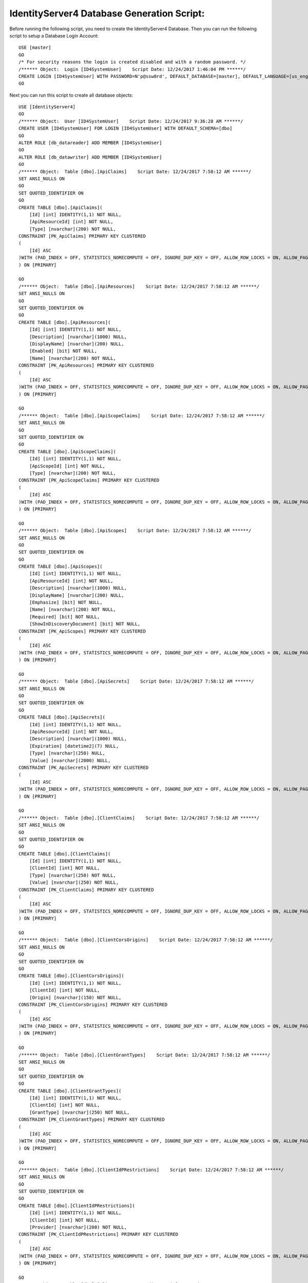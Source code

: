 .. _refDatabaseGenScriptID4:
IdentityServer4 Database Generation Script:
===========================================

Before running the following script, you need to create the IdentityServer4 Database. Then you can run the following script to setup a Database Login Account::

    USE [master]
    GO
    /* For security reasons the login is created disabled and with a random password. */
    /****** Object:  Login [ID4SystemUser]    Script Date: 12/24/2017 1:46:04 PM ******/
    CREATE LOGIN [ID4SystemUser] WITH PASSWORD=N'p@ssw0rd', DEFAULT_DATABASE=[master], DEFAULT_LANGUAGE=[us_english], CHECK_EXPIRATION=ON, CHECK_POLICY=ON
    GO

Next you can run this script to create all database objects::

    USE [IdentityServer4]
    GO
    /****** Object:  User [ID4SystemUser]    Script Date: 12/24/2017 9:36:28 AM ******/
    CREATE USER [ID4SystemUser] FOR LOGIN [ID4SystemUser] WITH DEFAULT_SCHEMA=[dbo]
    GO
    ALTER ROLE [db_datareader] ADD MEMBER [ID4SystemUser]
    GO
    ALTER ROLE [db_datawriter] ADD MEMBER [ID4SystemUser]
    GO
    /****** Object:  Table [dbo].[ApiClaims]    Script Date: 12/24/2017 7:58:12 AM ******/
    SET ANSI_NULLS ON
    GO
    SET QUOTED_IDENTIFIER ON
    GO
    CREATE TABLE [dbo].[ApiClaims](
        [Id] [int] IDENTITY(1,1) NOT NULL,
        [ApiResourceId] [int] NOT NULL,
        [Type] [nvarchar](200) NOT NULL,
    CONSTRAINT [PK_ApiClaims] PRIMARY KEY CLUSTERED 
    (
        [Id] ASC
    )WITH (PAD_INDEX = OFF, STATISTICS_NORECOMPUTE = OFF, IGNORE_DUP_KEY = OFF, ALLOW_ROW_LOCKS = ON, ALLOW_PAGE_LOCKS = ON) ON [PRIMARY]
    ) ON [PRIMARY]

    GO
    /****** Object:  Table [dbo].[ApiResources]    Script Date: 12/24/2017 7:58:12 AM ******/
    SET ANSI_NULLS ON
    GO
    SET QUOTED_IDENTIFIER ON
    GO
    CREATE TABLE [dbo].[ApiResources](
        [Id] [int] IDENTITY(1,1) NOT NULL,
        [Description] [nvarchar](1000) NULL,
        [DisplayName] [nvarchar](200) NULL,
        [Enabled] [bit] NOT NULL,
        [Name] [nvarchar](200) NOT NULL,
    CONSTRAINT [PK_ApiResources] PRIMARY KEY CLUSTERED 
    (
        [Id] ASC
    )WITH (PAD_INDEX = OFF, STATISTICS_NORECOMPUTE = OFF, IGNORE_DUP_KEY = OFF, ALLOW_ROW_LOCKS = ON, ALLOW_PAGE_LOCKS = ON) ON [PRIMARY]
    ) ON [PRIMARY]

    GO
    /****** Object:  Table [dbo].[ApiScopeClaims]    Script Date: 12/24/2017 7:58:12 AM ******/
    SET ANSI_NULLS ON
    GO
    SET QUOTED_IDENTIFIER ON
    GO
    CREATE TABLE [dbo].[ApiScopeClaims](
        [Id] [int] IDENTITY(1,1) NOT NULL,
        [ApiScopeId] [int] NOT NULL,
        [Type] [nvarchar](200) NOT NULL,
    CONSTRAINT [PK_ApiScopeClaims] PRIMARY KEY CLUSTERED 
    (
        [Id] ASC
    )WITH (PAD_INDEX = OFF, STATISTICS_NORECOMPUTE = OFF, IGNORE_DUP_KEY = OFF, ALLOW_ROW_LOCKS = ON, ALLOW_PAGE_LOCKS = ON) ON [PRIMARY]
    ) ON [PRIMARY]

    GO
    /****** Object:  Table [dbo].[ApiScopes]    Script Date: 12/24/2017 7:58:12 AM ******/
    SET ANSI_NULLS ON
    GO
    SET QUOTED_IDENTIFIER ON
    GO
    CREATE TABLE [dbo].[ApiScopes](
        [Id] [int] IDENTITY(1,1) NOT NULL,
        [ApiResourceId] [int] NOT NULL,
        [Description] [nvarchar](1000) NULL,
        [DisplayName] [nvarchar](200) NULL,
        [Emphasize] [bit] NOT NULL,
        [Name] [nvarchar](200) NOT NULL,
        [Required] [bit] NOT NULL,
        [ShowInDiscoveryDocument] [bit] NOT NULL,
    CONSTRAINT [PK_ApiScopes] PRIMARY KEY CLUSTERED 
    (
        [Id] ASC
    )WITH (PAD_INDEX = OFF, STATISTICS_NORECOMPUTE = OFF, IGNORE_DUP_KEY = OFF, ALLOW_ROW_LOCKS = ON, ALLOW_PAGE_LOCKS = ON) ON [PRIMARY]
    ) ON [PRIMARY]

    GO
    /****** Object:  Table [dbo].[ApiSecrets]    Script Date: 12/24/2017 7:58:12 AM ******/
    SET ANSI_NULLS ON
    GO
    SET QUOTED_IDENTIFIER ON
    GO
    CREATE TABLE [dbo].[ApiSecrets](
        [Id] [int] IDENTITY(1,1) NOT NULL,
        [ApiResourceId] [int] NOT NULL,
        [Description] [nvarchar](1000) NULL,
        [Expiration] [datetime2](7) NULL,
        [Type] [nvarchar](250) NULL,
        [Value] [nvarchar](2000) NULL,
    CONSTRAINT [PK_ApiSecrets] PRIMARY KEY CLUSTERED 
    (
        [Id] ASC
    )WITH (PAD_INDEX = OFF, STATISTICS_NORECOMPUTE = OFF, IGNORE_DUP_KEY = OFF, ALLOW_ROW_LOCKS = ON, ALLOW_PAGE_LOCKS = ON) ON [PRIMARY]
    ) ON [PRIMARY]

    GO
    /****** Object:  Table [dbo].[ClientClaims]    Script Date: 12/24/2017 7:58:12 AM ******/
    SET ANSI_NULLS ON
    GO
    SET QUOTED_IDENTIFIER ON
    GO
    CREATE TABLE [dbo].[ClientClaims](
        [Id] [int] IDENTITY(1,1) NOT NULL,
        [ClientId] [int] NOT NULL,
        [Type] [nvarchar](250) NOT NULL,
        [Value] [nvarchar](250) NOT NULL,
    CONSTRAINT [PK_ClientClaims] PRIMARY KEY CLUSTERED 
    (
        [Id] ASC
    )WITH (PAD_INDEX = OFF, STATISTICS_NORECOMPUTE = OFF, IGNORE_DUP_KEY = OFF, ALLOW_ROW_LOCKS = ON, ALLOW_PAGE_LOCKS = ON) ON [PRIMARY]
    ) ON [PRIMARY]

    GO
    /****** Object:  Table [dbo].[ClientCorsOrigins]    Script Date: 12/24/2017 7:58:12 AM ******/
    SET ANSI_NULLS ON
    GO
    SET QUOTED_IDENTIFIER ON
    GO
    CREATE TABLE [dbo].[ClientCorsOrigins](
        [Id] [int] IDENTITY(1,1) NOT NULL,
        [ClientId] [int] NOT NULL,
        [Origin] [nvarchar](150) NOT NULL,
    CONSTRAINT [PK_ClientCorsOrigins] PRIMARY KEY CLUSTERED 
    (
        [Id] ASC
    )WITH (PAD_INDEX = OFF, STATISTICS_NORECOMPUTE = OFF, IGNORE_DUP_KEY = OFF, ALLOW_ROW_LOCKS = ON, ALLOW_PAGE_LOCKS = ON) ON [PRIMARY]
    ) ON [PRIMARY]

    GO
    /****** Object:  Table [dbo].[ClientGrantTypes]    Script Date: 12/24/2017 7:58:12 AM ******/
    SET ANSI_NULLS ON
    GO
    SET QUOTED_IDENTIFIER ON
    GO
    CREATE TABLE [dbo].[ClientGrantTypes](
        [Id] [int] IDENTITY(1,1) NOT NULL,
        [ClientId] [int] NOT NULL,
        [GrantType] [nvarchar](250) NOT NULL,
    CONSTRAINT [PK_ClientGrantTypes] PRIMARY KEY CLUSTERED 
    (
        [Id] ASC
    )WITH (PAD_INDEX = OFF, STATISTICS_NORECOMPUTE = OFF, IGNORE_DUP_KEY = OFF, ALLOW_ROW_LOCKS = ON, ALLOW_PAGE_LOCKS = ON) ON [PRIMARY]
    ) ON [PRIMARY]

    GO
    /****** Object:  Table [dbo].[ClientIdPRestrictions]    Script Date: 12/24/2017 7:58:12 AM ******/
    SET ANSI_NULLS ON
    GO
    SET QUOTED_IDENTIFIER ON
    GO
    CREATE TABLE [dbo].[ClientIdPRestrictions](
        [Id] [int] IDENTITY(1,1) NOT NULL,
        [ClientId] [int] NOT NULL,
        [Provider] [nvarchar](200) NOT NULL,
    CONSTRAINT [PK_ClientIdPRestrictions] PRIMARY KEY CLUSTERED 
    (
        [Id] ASC
    )WITH (PAD_INDEX = OFF, STATISTICS_NORECOMPUTE = OFF, IGNORE_DUP_KEY = OFF, ALLOW_ROW_LOCKS = ON, ALLOW_PAGE_LOCKS = ON) ON [PRIMARY]
    ) ON [PRIMARY]

    GO
    /****** Object:  Table [dbo].[ClientPostLogoutRedirectUris]    Script Date: 12/24/2017 7:58:12 AM ******/
    SET ANSI_NULLS ON
    GO
    SET QUOTED_IDENTIFIER ON
    GO
    CREATE TABLE [dbo].[ClientPostLogoutRedirectUris](
        [Id] [int] IDENTITY(1,1) NOT NULL,
        [ClientId] [int] NOT NULL,
        [PostLogoutRedirectUri] [nvarchar](2000) NOT NULL,
    CONSTRAINT [PK_ClientPostLogoutRedirectUris] PRIMARY KEY CLUSTERED 
    (
        [Id] ASC
    )WITH (PAD_INDEX = OFF, STATISTICS_NORECOMPUTE = OFF, IGNORE_DUP_KEY = OFF, ALLOW_ROW_LOCKS = ON, ALLOW_PAGE_LOCKS = ON) ON [PRIMARY]
    ) ON [PRIMARY]

    GO
    /****** Object:  Table [dbo].[ClientRedirectUris]    Script Date: 12/24/2017 7:58:12 AM ******/
    SET ANSI_NULLS ON
    GO
    SET QUOTED_IDENTIFIER ON
    GO
    CREATE TABLE [dbo].[ClientRedirectUris](
        [Id] [int] IDENTITY(1,1) NOT NULL,
        [ClientId] [int] NOT NULL,
        [RedirectUri] [nvarchar](2000) NOT NULL,
    CONSTRAINT [PK_ClientRedirectUris] PRIMARY KEY CLUSTERED 
    (
        [Id] ASC
    )WITH (PAD_INDEX = OFF, STATISTICS_NORECOMPUTE = OFF, IGNORE_DUP_KEY = OFF, ALLOW_ROW_LOCKS = ON, ALLOW_PAGE_LOCKS = ON) ON [PRIMARY]
    ) ON [PRIMARY]

    GO
    /****** Object:  Table [dbo].[Clients]    Script Date: 12/24/2017 7:58:12 AM ******/
    SET ANSI_NULLS ON
    GO
    SET QUOTED_IDENTIFIER ON
    GO
    CREATE TABLE [dbo].[Clients](
        [Id] [int] IDENTITY(1,1) NOT NULL,
        [AbsoluteRefreshTokenLifetime] [int] NOT NULL,
        [AccessTokenLifetime] [int] NOT NULL,
        [AccessTokenType] [int] NOT NULL,
        [AllowAccessTokensViaBrowser] [bit] NOT NULL,
        [AllowOfflineAccess] [bit] NOT NULL,
        [AllowPlainTextPkce] [bit] NOT NULL,
        [AllowRememberConsent] [bit] NOT NULL,
        [AlwaysIncludeUserClaimsInIdToken] [bit] NOT NULL,
        [AlwaysSendClientClaims] [bit] NOT NULL,
        [AuthorizationCodeLifetime] [int] NOT NULL,
        [ClientId] [nvarchar](200) NOT NULL,
        [ClientName] [nvarchar](200) NULL,
        [ClientUri] [nvarchar](2000) NULL,
        [EnableLocalLogin] [bit] NOT NULL,
        [Enabled] [bit] NOT NULL,
        [IdentityTokenLifetime] [int] NOT NULL,
        [IncludeJwtId] [bit] NOT NULL,
        [LogoUri] [nvarchar](max) NULL,
        [LogoutSessionRequired] [bit] NOT NULL,
        [LogoutUri] [nvarchar](max) NULL,
        [PrefixClientClaims] [bit] NOT NULL,
        [ProtocolType] [nvarchar](200) NOT NULL,
        [RefreshTokenExpiration] [int] NOT NULL,
        [RefreshTokenUsage] [int] NOT NULL,
        [RequireClientSecret] [bit] NOT NULL,
        [RequireConsent] [bit] NOT NULL,
        [RequirePkce] [bit] NOT NULL,
        [SlidingRefreshTokenLifetime] [int] NOT NULL,
        [UpdateAccessTokenClaimsOnRefresh] [bit] NOT NULL,
    CONSTRAINT [PK_Clients] PRIMARY KEY CLUSTERED 
    (
        [Id] ASC
    )WITH (PAD_INDEX = OFF, STATISTICS_NORECOMPUTE = OFF, IGNORE_DUP_KEY = OFF, ALLOW_ROW_LOCKS = ON, ALLOW_PAGE_LOCKS = ON) ON [PRIMARY]
    ) ON [PRIMARY] TEXTIMAGE_ON [PRIMARY]

    GO
    /****** Object:  Table [dbo].[ClientScopes]    Script Date: 12/24/2017 7:58:12 AM ******/
    SET ANSI_NULLS ON
    GO
    SET QUOTED_IDENTIFIER ON
    GO
    CREATE TABLE [dbo].[ClientScopes](
        [Id] [int] IDENTITY(1,1) NOT NULL,
        [ClientId] [int] NOT NULL,
        [Scope] [nvarchar](200) NOT NULL,
    CONSTRAINT [PK_ClientScopes] PRIMARY KEY CLUSTERED 
    (
        [Id] ASC
    )WITH (PAD_INDEX = OFF, STATISTICS_NORECOMPUTE = OFF, IGNORE_DUP_KEY = OFF, ALLOW_ROW_LOCKS = ON, ALLOW_PAGE_LOCKS = ON) ON [PRIMARY]
    ) ON [PRIMARY]

    GO
    /****** Object:  Table [dbo].[ClientSecrets]    Script Date: 12/24/2017 7:58:12 AM ******/
    SET ANSI_NULLS ON
    GO
    SET QUOTED_IDENTIFIER ON
    GO
    CREATE TABLE [dbo].[ClientSecrets](
        [Id] [int] IDENTITY(1,1) NOT NULL,
        [ClientId] [int] NOT NULL,
        [Description] [nvarchar](2000) NULL,
        [Expiration] [datetime2](7) NULL,
        [Type] [nvarchar](250) NULL,
        [Value] [nvarchar](2000) NOT NULL,
    CONSTRAINT [PK_ClientSecrets] PRIMARY KEY CLUSTERED 
    (
        [Id] ASC
    )WITH (PAD_INDEX = OFF, STATISTICS_NORECOMPUTE = OFF, IGNORE_DUP_KEY = OFF, ALLOW_ROW_LOCKS = ON, ALLOW_PAGE_LOCKS = ON) ON [PRIMARY]
    ) ON [PRIMARY]

    GO
    /****** Object:  Table [dbo].[IdentityClaims]    Script Date: 12/24/2017 7:58:12 AM ******/
    SET ANSI_NULLS ON
    GO
    SET QUOTED_IDENTIFIER ON
    GO
    CREATE TABLE [dbo].[IdentityClaims](
        [Id] [int] IDENTITY(1,1) NOT NULL,
        [IdentityResourceId] [int] NOT NULL,
        [Type] [nvarchar](200) NOT NULL,
    CONSTRAINT [PK_IdentityClaims] PRIMARY KEY CLUSTERED 
    (
        [Id] ASC
    )WITH (PAD_INDEX = OFF, STATISTICS_NORECOMPUTE = OFF, IGNORE_DUP_KEY = OFF, ALLOW_ROW_LOCKS = ON, ALLOW_PAGE_LOCKS = ON) ON [PRIMARY]
    ) ON [PRIMARY]

    GO
    /****** Object:  Table [dbo].[IdentityResources]    Script Date: 12/24/2017 7:58:12 AM ******/
    SET ANSI_NULLS ON
    GO
    SET QUOTED_IDENTIFIER ON
    GO
    CREATE TABLE [dbo].[IdentityResources](
        [Id] [int] IDENTITY(1,1) NOT NULL,
        [Description] [nvarchar](1000) NULL,
        [DisplayName] [nvarchar](200) NULL,
        [Emphasize] [bit] NOT NULL,
        [Enabled] [bit] NOT NULL,
        [Name] [nvarchar](200) NOT NULL,
        [Required] [bit] NOT NULL,
        [ShowInDiscoveryDocument] [bit] NOT NULL,
    CONSTRAINT [PK_IdentityResources] PRIMARY KEY CLUSTERED 
    (
        [Id] ASC
    )WITH (PAD_INDEX = OFF, STATISTICS_NORECOMPUTE = OFF, IGNORE_DUP_KEY = OFF, ALLOW_ROW_LOCKS = ON, ALLOW_PAGE_LOCKS = ON) ON [PRIMARY]
    ) ON [PRIMARY]

    GO
    /****** Object:  Table [dbo].[PersistedGrants]    Script Date: 12/24/2017 7:58:12 AM ******/
    SET ANSI_NULLS ON
    GO
    SET QUOTED_IDENTIFIER ON
    GO
    CREATE TABLE [dbo].[PersistedGrants](
        [Key] [nvarchar](200) NOT NULL,
        [ClientId] [nvarchar](200) NOT NULL,
        [CreationTime] [datetime2](7) NOT NULL,
        [Data] [nvarchar](max) NOT NULL,
        [Expiration] [datetime2](7) NULL,
        [SubjectId] [nvarchar](200) NULL,
        [Type] [nvarchar](50) NOT NULL,
    CONSTRAINT [PK_PersistedGrants] PRIMARY KEY CLUSTERED 
    (
        [Key] ASC
    )WITH (PAD_INDEX = OFF, STATISTICS_NORECOMPUTE = OFF, IGNORE_DUP_KEY = OFF, ALLOW_ROW_LOCKS = ON, ALLOW_PAGE_LOCKS = ON) ON [PRIMARY]
    ) ON [PRIMARY] TEXTIMAGE_ON [PRIMARY]

    GO
    ALTER TABLE [dbo].[ApiClaims]  WITH CHECK ADD  CONSTRAINT [FK_ApiClaims_ApiResources_ApiResourceId] FOREIGN KEY([ApiResourceId])
    REFERENCES [dbo].[ApiResources] ([Id])
    ON DELETE CASCADE
    GO
    ALTER TABLE [dbo].[ApiClaims] CHECK CONSTRAINT [FK_ApiClaims_ApiResources_ApiResourceId]
    GO
    ALTER TABLE [dbo].[ApiScopeClaims]  WITH CHECK ADD  CONSTRAINT [FK_ApiScopeClaims_ApiScopes_ApiScopeId] FOREIGN KEY([ApiScopeId])
    REFERENCES [dbo].[ApiScopes] ([Id])
    ON DELETE CASCADE
    GO
    ALTER TABLE [dbo].[ApiScopeClaims] CHECK CONSTRAINT [FK_ApiScopeClaims_ApiScopes_ApiScopeId]
    GO
    ALTER TABLE [dbo].[ApiScopes]  WITH CHECK ADD  CONSTRAINT [FK_ApiScopes_ApiResources_ApiResourceId] FOREIGN KEY([ApiResourceId])
    REFERENCES [dbo].[ApiResources] ([Id])
    ON DELETE CASCADE
    GO
    ALTER TABLE [dbo].[ApiScopes] CHECK CONSTRAINT [FK_ApiScopes_ApiResources_ApiResourceId]
    GO
    ALTER TABLE [dbo].[ApiSecrets]  WITH CHECK ADD  CONSTRAINT [FK_ApiSecrets_ApiResources_ApiResourceId] FOREIGN KEY([ApiResourceId])
    REFERENCES [dbo].[ApiResources] ([Id])
    ON DELETE CASCADE
    GO
    ALTER TABLE [dbo].[ApiSecrets] CHECK CONSTRAINT [FK_ApiSecrets_ApiResources_ApiResourceId]
    GO
    ALTER TABLE [dbo].[ClientClaims]  WITH CHECK ADD  CONSTRAINT [FK_ClientClaims_Clients_ClientId] FOREIGN KEY([ClientId])
    REFERENCES [dbo].[Clients] ([Id])
    ON DELETE CASCADE
    GO
    ALTER TABLE [dbo].[ClientClaims] CHECK CONSTRAINT [FK_ClientClaims_Clients_ClientId]
    GO
    ALTER TABLE [dbo].[ClientCorsOrigins]  WITH CHECK ADD  CONSTRAINT [FK_ClientCorsOrigins_Clients_ClientId] FOREIGN KEY([ClientId])
    REFERENCES [dbo].[Clients] ([Id])
    ON DELETE CASCADE
    GO
    ALTER TABLE [dbo].[ClientCorsOrigins] CHECK CONSTRAINT [FK_ClientCorsOrigins_Clients_ClientId]
    GO
    ALTER TABLE [dbo].[ClientGrantTypes]  WITH CHECK ADD  CONSTRAINT [FK_ClientGrantTypes_Clients_ClientId] FOREIGN KEY([ClientId])
    REFERENCES [dbo].[Clients] ([Id])
    ON DELETE CASCADE
    GO
    ALTER TABLE [dbo].[ClientGrantTypes] CHECK CONSTRAINT [FK_ClientGrantTypes_Clients_ClientId]
    GO
    ALTER TABLE [dbo].[ClientIdPRestrictions]  WITH CHECK ADD  CONSTRAINT [FK_ClientIdPRestrictions_Clients_ClientId] FOREIGN KEY([ClientId])
    REFERENCES [dbo].[Clients] ([Id])
    ON DELETE CASCADE
    GO
    ALTER TABLE [dbo].[ClientIdPRestrictions] CHECK CONSTRAINT [FK_ClientIdPRestrictions_Clients_ClientId]
    GO
    ALTER TABLE [dbo].[ClientPostLogoutRedirectUris]  WITH CHECK ADD  CONSTRAINT [FK_ClientPostLogoutRedirectUris_Clients_ClientId] FOREIGN KEY([ClientId])
    REFERENCES [dbo].[Clients] ([Id])
    ON DELETE CASCADE
    GO
    ALTER TABLE [dbo].[ClientPostLogoutRedirectUris] CHECK CONSTRAINT [FK_ClientPostLogoutRedirectUris_Clients_ClientId]
    GO
    ALTER TABLE [dbo].[ClientRedirectUris]  WITH CHECK ADD  CONSTRAINT [FK_ClientRedirectUris_Clients_ClientId] FOREIGN KEY([ClientId])
    REFERENCES [dbo].[Clients] ([Id])
    ON DELETE CASCADE
    GO
    ALTER TABLE [dbo].[ClientRedirectUris] CHECK CONSTRAINT [FK_ClientRedirectUris_Clients_ClientId]
    GO
    ALTER TABLE [dbo].[ClientScopes]  WITH CHECK ADD  CONSTRAINT [FK_ClientScopes_Clients_ClientId] FOREIGN KEY([ClientId])
    REFERENCES [dbo].[Clients] ([Id])
    ON DELETE CASCADE
    GO
    ALTER TABLE [dbo].[ClientScopes] CHECK CONSTRAINT [FK_ClientScopes_Clients_ClientId]
    GO
    ALTER TABLE [dbo].[ClientSecrets]  WITH CHECK ADD  CONSTRAINT [FK_ClientSecrets_Clients_ClientId] FOREIGN KEY([ClientId])
    REFERENCES [dbo].[Clients] ([Id])
    ON DELETE CASCADE
    GO
    ALTER TABLE [dbo].[ClientSecrets] CHECK CONSTRAINT [FK_ClientSecrets_Clients_ClientId]
    GO
    ALTER TABLE [dbo].[IdentityClaims]  WITH CHECK ADD  CONSTRAINT [FK_IdentityClaims_IdentityResources_IdentityResourceId] FOREIGN KEY([IdentityResourceId])
    REFERENCES [dbo].[IdentityResources] ([Id])
    ON DELETE CASCADE
    GO
    ALTER TABLE [dbo].[IdentityClaims] CHECK CONSTRAINT [FK_IdentityClaims_IdentityResources_IdentityResourceId]
    GO

    GRANT SELECT ON [dbo].[ApiClaims] TO ID4SystemUser;
    GRANT SELECT ON [dbo].[ApiResources] TO ID4SystemUser;
    GRANT SELECT ON [dbo].[ApiScopeClaims] TO ID4SystemUser;
    GRANT SELECT ON [dbo].[ApiScopes] TO ID4SystemUser;
    GRANT SELECT ON [dbo].[ApiSecrets] TO ID4SystemUser;
    GRANT SELECT ON [dbo].[ClientClaims] TO ID4SystemUser;
    GRANT SELECT ON [dbo].[ClientCorsOrigins] TO ID4SystemUser;
    GRANT SELECT ON [dbo].[ClientGrantTypes] TO ID4SystemUser;
    GRANT SELECT ON [dbo].[ClientIdPRestrictions] TO ID4SystemUser;
    GRANT SELECT ON [dbo].[ClientPostLogoutRedirectUris] TO ID4SystemUser;
    GRANT SELECT ON [dbo].[ClientRedirectUris] TO ID4SystemUser;
    GRANT SELECT ON [dbo].[Clients] TO ID4SystemUser;
    GRANT SELECT ON [dbo].[ClientScopes] TO ID4SystemUser;
    GRANT SELECT ON [dbo].[ClientSecrets] TO ID4SystemUser;
    GRANT SELECT ON [dbo].[IdentityClaims] TO ID4SystemUser;
    GRANT SELECT ON [dbo].[IdentityResources] TO ID4SystemUser;
    GRANT SELECT, INSERT, DELETE ON [dbo].[PersistedGrants] TO ID4SystemUser;

